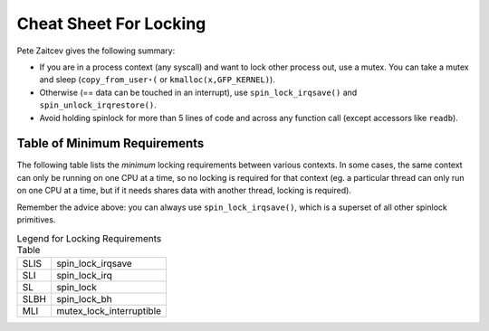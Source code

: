 
.. _cheatsheet:

=======================
Cheat Sheet For Locking
=======================

Pete Zaitcev gives the following summary:

-  If you are in a process context (any syscall) and want to lock other process out, use a mutex. You can take a mutex and sleep (``copy_from_user⋆(`` or
   ``kmalloc(x,GFP_KERNEL)``).

-  Otherwise (== data can be touched in an interrupt), use ``spin_lock_irqsave()`` and ``spin_unlock_irqrestore()``.

-  Avoid holding spinlock for more than 5 lines of code and across any function call (except accessors like ``readb``).


.. _minimum-lock-reqirements:

Table of Minimum Requirements
=============================

The following table lists the *minimum* locking requirements between various contexts. In some cases, the same context can only be running on one CPU at a time, so no locking is
required for that context (eg. a particular thread can only run on one CPU at a time, but if it needs shares data with another thread, locking is required).

Remember the advice above: you can always use ``spin_lock_irqsave()``, which is a superset of all other spinlock primitives.



.. table:: Table of Locking Requirements

    +------------------+------------------+------------------+------------------+------------------+------------------+------------------+------------------+------------------+------------------+------------------+
    |                  | IRQ Handler A    | IRQ Handler B    | Softirq A        | Softirq B        | Tasklet A        | Tasklet B        | Timer A          | Timer B          | User Context A   | User Context B   |
    +------------------+------------------+------------------+------------------+------------------+------------------+------------------+------------------+------------------+------------------+------------------+
    | IRQ Handler A    | None             |
    +------------------+------------------+------------------+------------------+------------------+------------------+------------------+------------------+------------------+------------------+------------------+
    | IRQ Handler B    | SLIS             | None             |
    +------------------+------------------+------------------+------------------+------------------+------------------+------------------+------------------+------------------+------------------+------------------+
    | Softirq A        | SLI              | SLI              | SL               |
    +------------------+------------------+------------------+------------------+------------------+------------------+------------------+------------------+------------------+------------------+------------------+
    | Softirq B        | SLI              | SLI              | SL               | SL               |
    +------------------+------------------+------------------+------------------+------------------+------------------+------------------+------------------+------------------+------------------+------------------+
    | Tasklet A        | SLI              | SLI              | SL               | SL               | None             |
    +------------------+------------------+------------------+------------------+------------------+------------------+------------------+------------------+------------------+------------------+------------------+
    | Tasklet B        | SLI              | SLI              | SL               | SL               | SL               | None             |
    +------------------+------------------+------------------+------------------+------------------+------------------+------------------+------------------+------------------+------------------+------------------+
    | Timer A          | SLI              | SLI              | SL               | SL               | SL               | SL               | None             |
    +------------------+------------------+------------------+------------------+------------------+------------------+------------------+------------------+------------------+------------------+------------------+
    | Timer B          | SLI              | SLI              | SL               | SL               | SL               | SL               | SL               | None             |
    +------------------+------------------+------------------+------------------+------------------+------------------+------------------+------------------+------------------+------------------+------------------+
    | User Context A   | SLI              | SLI              | SLBH             | SLBH             | SLBH             | SLBH             | SLBH             | SLBH             | None             |
    +------------------+------------------+------------------+------------------+------------------+------------------+------------------+------------------+------------------+------------------+------------------+
    | User Context B   | SLI              | SLI              | SLBH             | SLBH             | SLBH             | SLBH             | SLBH             | SLBH             | MLI              | None             |
    +------------------+------------------+------------------+------------------+------------------+------------------+------------------+------------------+------------------+------------------+------------------+




.. table:: Legend for Locking Requirements Table

    +--------------------------------------------------------------------------------------------+--------------------------------------------------------------------------------------------+
    | SLIS                                                                                       | spin_lock_irqsave                                                                          |
    +--------------------------------------------------------------------------------------------+--------------------------------------------------------------------------------------------+
    | SLI                                                                                        | spin_lock_irq                                                                              |
    +--------------------------------------------------------------------------------------------+--------------------------------------------------------------------------------------------+
    | SL                                                                                         | spin_lock                                                                                  |
    +--------------------------------------------------------------------------------------------+--------------------------------------------------------------------------------------------+
    | SLBH                                                                                       | spin_lock_bh                                                                               |
    +--------------------------------------------------------------------------------------------+--------------------------------------------------------------------------------------------+
    | MLI                                                                                        | mutex_lock_interruptible                                                                   |
    +--------------------------------------------------------------------------------------------+--------------------------------------------------------------------------------------------+


